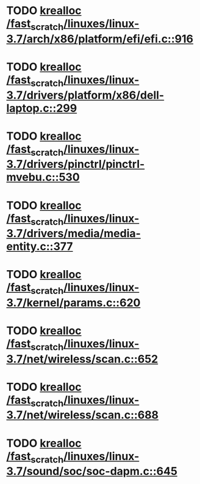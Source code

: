 * TODO [[view:/fast_scratch/linuxes/linux-3.7/arch/x86/platform/efi/efi.c::face=ovl-face1::linb=916::colb=15::cole=23][krealloc /fast_scratch/linuxes/linux-3.7/arch/x86/platform/efi/efi.c::916]]
* TODO [[view:/fast_scratch/linuxes/linux-3.7/drivers/platform/x86/dell-laptop.c::face=ovl-face1::linb=299::colb=13::cole=21][krealloc /fast_scratch/linuxes/linux-3.7/drivers/platform/x86/dell-laptop.c::299]]
* TODO [[view:/fast_scratch/linuxes/linux-3.7/drivers/pinctrl/pinctrl-mvebu.c::face=ovl-face1::linb=530::colb=9::cole=17][krealloc /fast_scratch/linuxes/linux-3.7/drivers/pinctrl/pinctrl-mvebu.c::530]]
* TODO [[view:/fast_scratch/linuxes/linux-3.7/drivers/media/media-entity.c::face=ovl-face1::linb=377::colb=10::cole=18][krealloc /fast_scratch/linuxes/linux-3.7/drivers/media/media-entity.c::377]]
* TODO [[view:/fast_scratch/linuxes/linux-3.7/kernel/params.c::face=ovl-face1::linb=620::colb=9::cole=17][krealloc /fast_scratch/linuxes/linux-3.7/kernel/params.c::620]]
* TODO [[view:/fast_scratch/linuxes/linux-3.7/net/wireless/scan.c::face=ovl-face1::linb=652::colb=11::cole=19][krealloc /fast_scratch/linuxes/linux-3.7/net/wireless/scan.c::652]]
* TODO [[view:/fast_scratch/linuxes/linux-3.7/net/wireless/scan.c::face=ovl-face1::linb=688::colb=11::cole=19][krealloc /fast_scratch/linuxes/linux-3.7/net/wireless/scan.c::688]]
* TODO [[view:/fast_scratch/linuxes/linux-3.7/sound/soc/soc-dapm.c::face=ovl-face1::linb=645::colb=9::cole=17][krealloc /fast_scratch/linuxes/linux-3.7/sound/soc/soc-dapm.c::645]]
